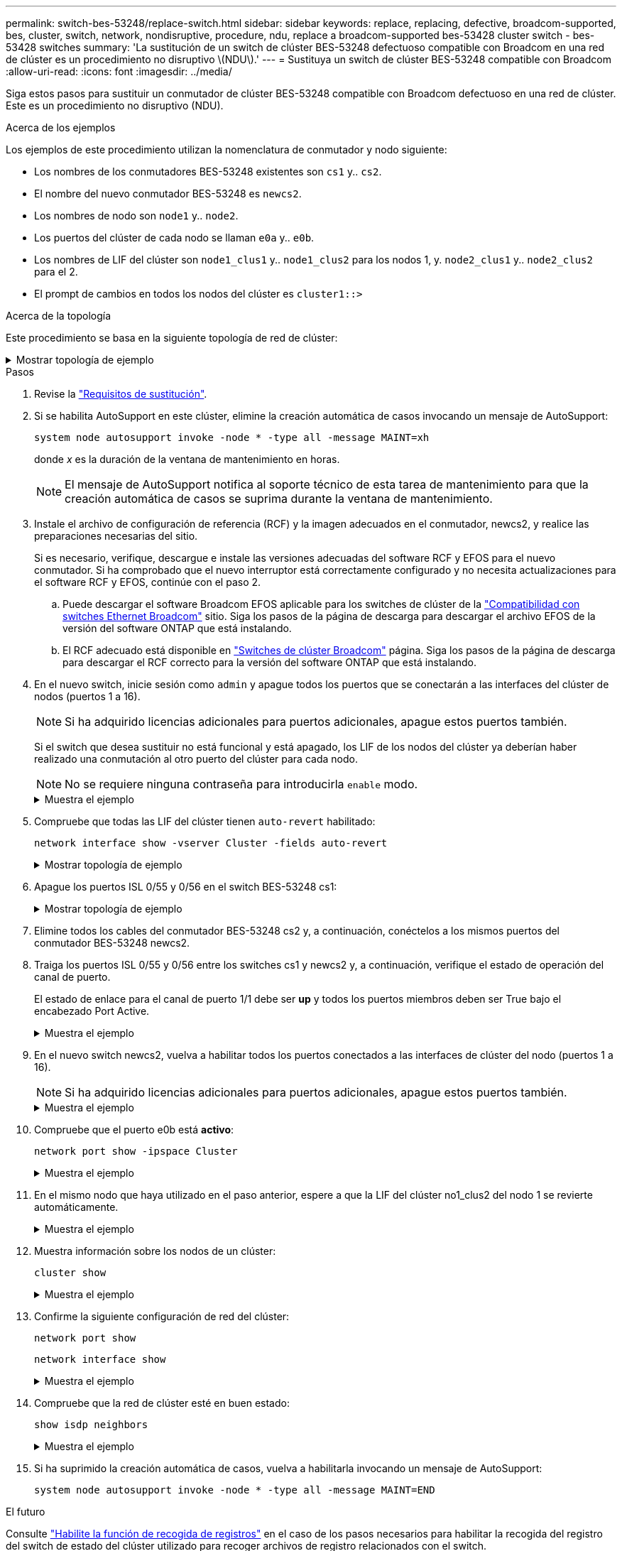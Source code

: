 ---
permalink: switch-bes-53248/replace-switch.html 
sidebar: sidebar 
keywords: replace, replacing, defective, broadcom-supported, bes, cluster, switch, network, nondisruptive, procedure, ndu, replace a broadcom-supported bes-53428 cluster switch - bes-53428 switches 
summary: 'La sustitución de un switch de clúster BES-53248 defectuoso compatible con Broadcom en una red de clúster es un procedimiento no disruptivo \(NDU\).' 
---
= Sustituya un switch de clúster BES-53248 compatible con Broadcom
:allow-uri-read: 
:icons: font
:imagesdir: ../media/


[role="lead"]
Siga estos pasos para sustituir un conmutador de clúster BES-53248 compatible con Broadcom defectuoso en una red de clúster. Este es un procedimiento no disruptivo (NDU).

.Acerca de los ejemplos
Los ejemplos de este procedimiento utilizan la nomenclatura de conmutador y nodo siguiente:

* Los nombres de los conmutadores BES-53248 existentes son `cs1` y.. `cs2`.
* El nombre del nuevo conmutador BES-53248 es `newcs2`.
* Los nombres de nodo son `node1` y.. `node2`.
* Los puertos del clúster de cada nodo se llaman `e0a` y.. `e0b`.
* Los nombres de LIF del clúster son `node1_clus1` y.. `node1_clus2` para los nodos 1, y. `node2_clus1` y.. `node2_clus2` para el 2.
* El prompt de cambios en todos los nodos del clúster es `cluster1::>`


.Acerca de la topología
Este procedimiento se basa en la siguiente topología de red de clúster:

.Mostrar topología de ejemplo
[%collapsible]
====
[listing, subs="+quotes"]
----
cluster1::> *network port show -ipspace Cluster*

Node: node1
                                                                       Ignore
                                                  Speed(Mbps) Health   Health
Port      IPspace      Broadcast Domain Link MTU  Admin/Oper  Status   Status
--------- ------------ ---------------- ---- ---- ----------- -------- ------
e0a       Cluster      Cluster          up   9000  auto/10000 healthy  false
e0b       Cluster      Cluster          up   9000  auto/10000 healthy  false


Node: node2
                                                                       Ignore
                                                  Speed(Mbps) Health   Health
Port      IPspace      Broadcast Domain Link MTU  Admin/Oper  Status   Status
--------- ------------ ---------------- ---- ---- ----------- -------- ------
e0a       Cluster      Cluster          up   9000  auto/10000 healthy  false
e0b       Cluster      Cluster          up   9000  auto/10000 healthy  false


cluster1::> *network interface show -vserver Cluster*
            Logical    Status     Network            Current       Current Is
Vserver     Interface  Admin/Oper Address/Mask       Node          Port    Home
----------- ---------- ---------- ------------------ ------------- ------- ----
Cluster
            node1_clus1  up/up    169.254.209.69/16  node1         e0a     true
            node1_clus2  up/up    169.254.49.125/16  node1         e0b     true
            node2_clus1  up/up    169.254.47.194/16  node2         e0a     true
            node2_clus2  up/up    169.254.19.183/16  node2         e0b     true


cluster1::> *network device-discovery show -protocol cdp*
Node/       Local  Discovered
Protocol    Port   Device (LLDP: ChassisID)  Interface         Platform
----------- ------ ------------------------- ----------------  ----------------
node2      /cdp
            e0a    cs1                       0/2               BES-53248
            e0b    cs2                       0/2               BES-53248
node1      /cdp
            e0a    cs1                       0/1               BES-53248
            e0b    cs2                       0/1               BES-53248
----
[listing, subs="+quotes"]
----
(cs1)# *show isdp neighbors*

Capability Codes: R - Router, T - Trans Bridge, B - Source Route Bridge,
                  S - Switch, H - Host, I - IGMP, r - Repeater

Device ID                Intf      Holdtime  Capability Platform         Port ID
------------------------ --------- --------- ---------- ---------------- ---------
node1                    0/1       175       H          FAS2750          e0a
node2                    0/2       152       H          FAS2750          e0a
cs2                      0/55      179       R          BES-53248        0/55
cs2                      0/56      179       R          BES-53248        0/56


(cs2)# show isdp neighbors

Capability Codes: R - Router, T - Trans Bridge, B - Source Route Bridge,
                  S - Switch, H - Host, I - IGMP, r - Repeater

Device ID                Intf      Holdtime  Capability Platform         Port ID
------------------------ --------- --------- ---------- ---------------- ---------
node1                    0/1       129       H          FAS2750          e0b
node2                    0/2       165       H          FAS2750          e0b
cs1                      0/55      179       R          BES-53248        0/55
cs1                      0/56      179       R          BES-53248        0/56
----
====
.Pasos
. Revise la link:replace-switch-reqs.html["Requisitos de sustitución"].
. Si se habilita AutoSupport en este clúster, elimine la creación automática de casos invocando un mensaje de AutoSupport:
+
`system node autosupport invoke -node * -type all -message MAINT=xh`

+
donde _x_ es la duración de la ventana de mantenimiento en horas.

+

NOTE: El mensaje de AutoSupport notifica al soporte técnico de esta tarea de mantenimiento para que la creación automática de casos se suprima durante la ventana de mantenimiento.

. Instale el archivo de configuración de referencia (RCF) y la imagen adecuados en el conmutador, newcs2, y realice las preparaciones necesarias del sitio.
+
Si es necesario, verifique, descargue e instale las versiones adecuadas del software RCF y EFOS para el nuevo conmutador. Si ha comprobado que el nuevo interruptor está correctamente configurado y no necesita actualizaciones para el software RCF y EFOS, continúe con el paso 2.

+
.. Puede descargar el software Broadcom EFOS aplicable para los switches de clúster de la https://www.broadcom.com/support/bes-switch["Compatibilidad con switches Ethernet Broadcom"^] sitio. Siga los pasos de la página de descarga para descargar el archivo EFOS de la versión del software ONTAP que está instalando.
.. El RCF adecuado está disponible en https://mysupport.netapp.com/site/products/all/details/broadcom-cluster-switches/downloads-tab["Switches de clúster Broadcom"^] página. Siga los pasos de la página de descarga para descargar el RCF correcto para la versión del software ONTAP que está instalando.


. En el nuevo switch, inicie sesión como `admin` y apague todos los puertos que se conectarán a las interfaces del clúster de nodos (puertos 1 a 16).
+

NOTE: Si ha adquirido licencias adicionales para puertos adicionales, apague estos puertos también.

+
Si el switch que desea sustituir no está funcional y está apagado, los LIF de los nodos del clúster ya deberían haber realizado una conmutación al otro puerto del clúster para cada nodo.

+

NOTE: No se requiere ninguna contraseña para introducirla `enable` modo.

+
.Muestra el ejemplo
[%collapsible]
====
[listing, subs="+quotes"]
----
User: *admin*
Password:
(newcs2)> *enable*
(newcs2)# *config*
(newcs2)(config)# *interface 0/1-0/16*
(newcs2)(interface 0/1-0/16)# *shutdown*
(newcs2)(interface 0/1-0/16)# *exit*
(newcs2)(config)# *exit*
(newcs2)#
----
====
. Compruebe que todas las LIF del clúster tienen `auto-revert` habilitado:
+
`network interface show -vserver Cluster -fields auto-revert`

+
.Mostrar topología de ejemplo
[%collapsible]
====
[listing, subs="+quotes"]
----
cluster1::> *network interface show -vserver Cluster -fields auto-revert*

Logical
Vserver   Interface    Auto-revert
--------- ------------ ------------
Cluster   node1_clus1  true
Cluster   node1_clus2  true
Cluster   node2_clus1  true
Cluster   node2_clus2  true
----
====
. Apague los puertos ISL 0/55 y 0/56 en el switch BES-53248 cs1:
+
.Mostrar topología de ejemplo
[%collapsible]
====
[listing, subs="+quotes"]
----
(cs1)# *config*
(cs1)(config)# *interface 0/55-0/56*
(cs1)(interface 0/55-0/56)# *shutdown*
----
====
. Elimine todos los cables del conmutador BES-53248 cs2 y, a continuación, conéctelos a los mismos puertos del conmutador BES-53248 newcs2.
. Traiga los puertos ISL 0/55 y 0/56 entre los switches cs1 y newcs2 y, a continuación, verifique el estado de operación del canal de puerto.
+
El estado de enlace para el canal de puerto 1/1 debe ser *up* y todos los puertos miembros deben ser True bajo el encabezado Port Active.

+
.Muestra el ejemplo
[%collapsible]
====
En este ejemplo, se habilitan los puertos ISL 0/55 y 0/56, y se muestra el estado de enlace para el canal de puerto 1/1 en el switch cs1:

[listing, subs="+quotes"]
----
(cs1)# *config*
(cs1)(config)# *interface 0/55-0/56*
(cs1)(interface 0/55-0/56)# *no shutdown*
(cs1)(interface 0/55-0/56)# *exit*
(cs1)# *show port-channel 1/1*

Local Interface................................ 1/1
Channel Name................................... Cluster-ISL
Link State..................................... Up
Admin Mode..................................... Enabled
Type........................................... Dynamic
Port-channel Min-links......................... 1
Load Balance Option............................ 7
(Enhanced hashing mode)

Mbr    Device/       Port       Port
Ports  Timeout       Speed      Active
------ ------------- ---------- -------
0/55   actor/long    100G Full  True
       partner/long
0/56   actor/long    100G Full  True
       partner/long
----
====
. En el nuevo switch newcs2, vuelva a habilitar todos los puertos conectados a las interfaces de clúster del nodo (puertos 1 a 16).
+

NOTE: Si ha adquirido licencias adicionales para puertos adicionales, apague estos puertos también.

+
.Muestra el ejemplo
[%collapsible]
====
[listing, subs="+quotes"]
----
User:admin
Password:
(newcs2)> *enable*
(newcs2)# *config*
(newcs2)(config)# *interface 0/1-0/16*
(newcs2)(interface 0/1-0/16)# *no shutdown*
(newcs2)(interface 0/1-0/16)# *exit*
(newcs2)(config)# *exit*
----
====
. Compruebe que el puerto e0b está *activo*:
+
`network port show -ipspace Cluster`

+
.Muestra el ejemplo
[%collapsible]
====
La salida debe ser similar a la siguiente:

[listing, subs="+quotes"]
----
cluster1::> *network port show -ipspace Cluster*

Node: node1
                                                                        Ignore
                                                   Speed(Mbps) Health   Health
Port      IPspace      Broadcast Domain Link MTU   Admin/Oper  Status   Status
--------- ------------ ---------------- ---- ----- ----------- -------- -------
e0a       Cluster      Cluster          up   9000  auto/10000  healthy  false
e0b       Cluster      Cluster          up   9000  auto/10000  healthy  false

Node: node2
                                                                        Ignore
                                                   Speed(Mbps) Health   Health
Port      IPspace      Broadcast Domain Link MTU   Admin/Oper  Status   Status
--------- ------------ ---------------- ---- ----- ----------- -------- -------
e0a       Cluster      Cluster          up   9000  auto/10000  healthy  false
e0b       Cluster      Cluster          up   9000  auto/auto   -        false
----
====
. En el mismo nodo que haya utilizado en el paso anterior, espere a que la LIF del clúster no1_clus2 del nodo 1 se revierte automáticamente.
+
.Muestra el ejemplo
[%collapsible]
====
En este ejemplo, la LIF no1_clus2 del nodo 1 se revierte correctamente si `Is Home` es `true` y el puerto es e0b.

El siguiente comando muestra información acerca de las LIF en ambos nodos. El estado del primer nodo es correcto si `Is Home` es `true` en ambas interfaces de clúster y muestran las asignaciones de puerto correctas, en este ejemplo `e0a` y.. `e0b` en el nodo 1.

[listing, subs="+quotes"]
----
cluster::> *network interface show -vserver Cluster*

            Logical      Status     Network            Current    Current Is
Vserver     Interface    Admin/Oper Address/Mask       Node       Port    Home
----------- ------------ ---------- ------------------ ---------- ------- -----
Cluster
            node1_clus1  up/up      169.254.209.69/16  node1      e0a     true
            node1_clus2  up/up      169.254.49.125/16  node1      e0b     true
            node2_clus1  up/up      169.254.47.194/16  node2      e0a     true
            node2_clus2  up/up      169.254.19.183/16  node2      e0a     false
----
====
. Muestra información sobre los nodos de un clúster:
+
`cluster show`

+
.Muestra el ejemplo
[%collapsible]
====
En este ejemplo se muestra el estado del nodo para `node1` y.. `node2` en este clúster lo es `true`:

[listing, subs="+quotes"]
----
cluster1::> *cluster show*
Node   Health   Eligibility   Epsilon
------ -------- ------------  --------
node1  true     true          true
node2  true     true          true
----
====
. Confirme la siguiente configuración de red del clúster:
+
`network port show`

+
`network interface show`

+
.Muestra el ejemplo
[%collapsible]
====
[listing, subs="+quotes"]
----
cluster1::> *network port show -ipspace Cluster*
Node: node1
                                                                       Ignore
                                       Speed(Mbps)            Health   Health
Port      IPspace     Broadcast Domain Link MTU   Admin/Oper  Status   Status
--------- ----------- ---------------- ---- ----- ----------- -------- ------
e0a       Cluster     Cluster          up   9000  auto/10000  healthy  false
e0b       Cluster     Cluster          up   9000  auto/10000  healthy  false

Node: node2
                                                                       Ignore
                                        Speed(Mbps)           Health   Health
Port      IPspace      Broadcast Domain Link MTU  Admin/Oper  Status   Status
--------- ------------ ---------------- ---- ---- ----------- -------- ------
e0a       Cluster      Cluster          up   9000 auto/10000  healthy  false
e0b       Cluster      Cluster          up   9000 auto/10000  healthy  false


cluster1::> *network interface show -vserver Cluster*

            Logical    Status     Network            Current       Current Is
Vserver     Interface  Admin/Oper Address/Mask       Node          Port    Home
----------- ---------- ---------- ------------------ ------------- ------- ----
Cluster
            node1_clus1  up/up    169.254.209.69/16  node1         e0a     true
            node1_clus2  up/up    169.254.49.125/16  node1         e0b     true
            node2_clus1  up/up    169.254.47.194/16  node2         e0a     true
            node2_clus2  up/up    169.254.19.183/16  node2         e0b     true
4 entries were displayed.
----
====
. Compruebe que la red de clúster esté en buen estado:
+
`show isdp neighbors`

+
.Muestra el ejemplo
[%collapsible]
====
[listing, subs="+quotes"]
----
(cs1)# *show isdp neighbors*
Capability Codes: R - Router, T - Trans Bridge, B - Source Route Bridge,
S - Switch, H - Host, I - IGMP, r - Repeater
Device ID    Intf    Holdtime    Capability    Platform    Port ID
---------    ----    --------    ----------    --------    --------
node1        0/1     175         H             FAS2750     e0a
node2        0/2     152         H             FAS2750     e0a
newcs2       0/55    179         R             BES-53248   0/55
newcs2       0/56    179         R             BES-53248   0/56

(newcs2)# *show isdp neighbors*
Capability Codes: R - Router, T - Trans Bridge, B - Source Route Bridge,
S - Switch, H - Host, I - IGMP, r - Repeater

Device ID    Intf    Holdtime    Capability    Platform    Port ID
---------    ----    --------    ----------    --------    --------
node1        0/1     129         H             FAS2750     e0b
node2        0/2     165         H             FAS2750     e0b
cs1          0/55    179         R             BES-53248   0/55
cs1          0/56    179         R             BES-53248   0/56
----
====
. Si ha suprimido la creación automática de casos, vuelva a habilitarla invocando un mensaje de AutoSupport:
+
`system node autosupport invoke -node * -type all -message MAINT=END`



.El futuro
Consulte link:configure-log-collection.html["Habilite la función de recogida de registros"] en el caso de los pasos necesarios para habilitar la recogida del registro del switch de estado del clúster utilizado para recoger archivos de registro relacionados con el switch.
